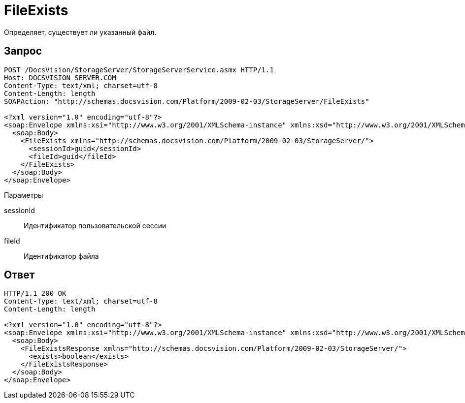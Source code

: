= FileExists

Определяет, существует ли указанный файл.

== Запрос

[source,charp]
----
POST /DocsVision/StorageServer/StorageServerService.asmx HTTP/1.1
Host: DOCSVISION_SERVER.COM
Content-Type: text/xml; charset=utf-8
Content-Length: length
SOAPAction: "http://schemas.docsvision.com/Platform/2009-02-03/StorageServer/FileExists"

<?xml version="1.0" encoding="utf-8"?>
<soap:Envelope xmlns:xsi="http://www.w3.org/2001/XMLSchema-instance" xmlns:xsd="http://www.w3.org/2001/XMLSchema" xmlns:soap="http://schemas.xmlsoap.org/soap/envelope/">
  <soap:Body>
    <FileExists xmlns="http://schemas.docsvision.com/Platform/2009-02-03/StorageServer/">
      <sessionId>guid</sessionId>
      <fileId>guid</fileId>
    </FileExists>
  </soap:Body>
</soap:Envelope>
----

Параметры

sessionId::
Идентификатор пользовательской сессии
fileId::
Идентификатор файла

== Ответ

[source,charp]
----
HTTP/1.1 200 OK
Content-Type: text/xml; charset=utf-8
Content-Length: length

<?xml version="1.0" encoding="utf-8"?>
<soap:Envelope xmlns:xsi="http://www.w3.org/2001/XMLSchema-instance" xmlns:xsd="http://www.w3.org/2001/XMLSchema" xmlns:soap="http://schemas.xmlsoap.org/soap/envelope/">
  <soap:Body>
    <FileExistsResponse xmlns="http://schemas.docsvision.com/Platform/2009-02-03/StorageServer/">
      <exists>boolean</exists>
    </FileExistsResponse>
  </soap:Body>
</soap:Envelope>
----
